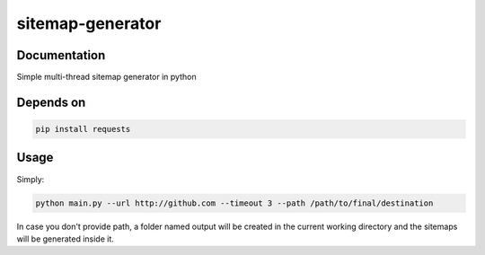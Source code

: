 sitemap-generator
=================

Documentation
-------------
Simple multi-thread sitemap generator in python


Depends on
----------
.. code-block:: bash

  pip install requests


Usage
-----

Simply:

.. code-block:: bash

  python main.py --url http://github.com --timeout 3 --path /path/to/final/destination

In case you don't provide path, a folder named output will be created in the current working directory
and the sitemaps will be generated inside it.
